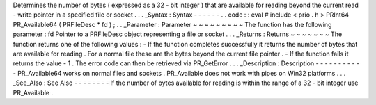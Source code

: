 Determines
the
number
of
bytes
(
expressed
as
a
32
-
bit
integer
)
that
are
available
for
reading
beyond
the
current
read
-
write
pointer
in
a
specified
file
or
socket
.
.
.
_Syntax
:
Syntax
-
-
-
-
-
-
.
.
code
:
:
eval
#
include
<
prio
.
h
>
PRInt64
PR_Available64
(
PRFileDesc
*
fd
)
;
.
.
_Parameter
:
Parameter
~
~
~
~
~
~
~
~
~
The
function
has
the
following
parameter
:
fd
Pointer
to
a
PRFileDesc
object
representing
a
file
or
socket
.
.
.
_Returns
:
Returns
~
~
~
~
~
~
~
The
function
returns
one
of
the
following
values
:
-
If
the
function
completes
successfully
it
returns
the
number
of
bytes
that
are
available
for
reading
.
For
a
normal
file
these
are
the
bytes
beyond
the
current
file
pointer
.
-
If
the
function
fails
it
returns
the
value
-
1
.
The
error
code
can
then
be
retrieved
via
PR_GetError
.
.
.
_Description
:
Description
-
-
-
-
-
-
-
-
-
-
-
PR_Available64
works
on
normal
files
and
sockets
.
PR_Available
does
not
work
with
pipes
on
Win32
platforms
.
.
.
_See_Also
:
See
Also
-
-
-
-
-
-
-
-
If
the
number
of
bytes
available
for
reading
is
within
the
range
of
a
32
-
bit
integer
use
PR_Available
.

